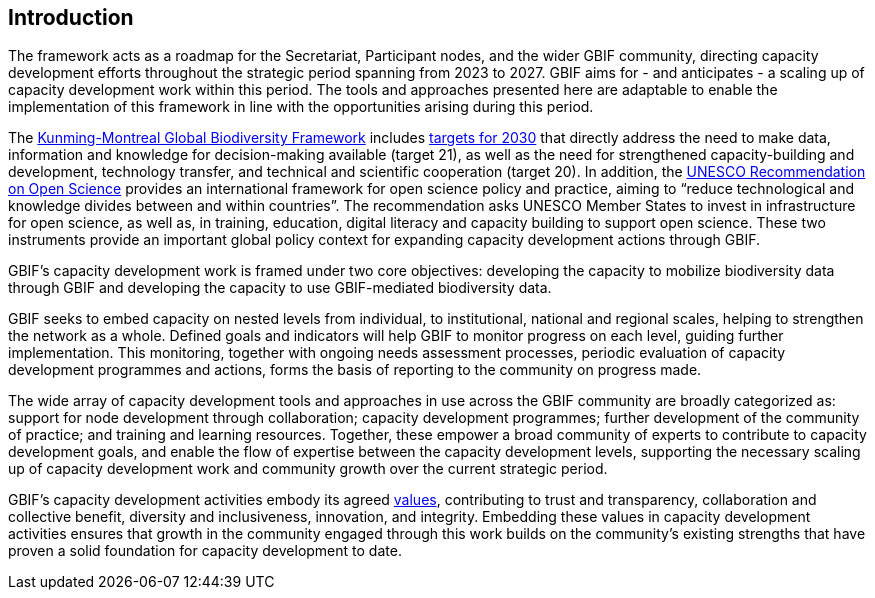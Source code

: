 == Introduction

The framework acts as a roadmap for the Secretariat, Participant nodes, and the wider GBIF community, directing capacity development efforts throughout the strategic period spanning from 2023 to 2027. GBIF aims for - and anticipates - a scaling up of capacity development work within this period. The tools and approaches presented here are adaptable to enable the implementation of this framework in line with the opportunities arising during this period.  

The https://www.cbd.int/gbf[Kunming-Montreal Global Biodiversity Framework^] includes https://www.cbd.int/gbf/targets/[targets for 2030^] that directly address the need to make data, information and knowledge for decision-making available (target 21), as well as the need for strengthened capacity-building and development, technology transfer, and technical and scientific cooperation (target 20). In addition, the https://www.unesco.org/en/open-science/about[UNESCO Recommendation on Open Science^] provides an international framework for open science policy and practice, aiming to “reduce technological and knowledge divides between and within countries”. The recommendation asks UNESCO Member States to invest in infrastructure for open science, as well as, in training, education, digital literacy and capacity building to support open science. These two instruments provide an important global policy context for expanding capacity development actions through GBIF. 

GBIF’s capacity development work is framed under two core objectives: developing the capacity to mobilize biodiversity data through GBIF and developing the capacity to use GBIF-mediated biodiversity data. 

GBIF seeks to embed capacity on nested levels from individual, to institutional, national and  regional scales, helping to strengthen the network as a whole. Defined goals and indicators will help GBIF to monitor progress on each level, guiding further implementation. This monitoring, together with ongoing needs assessment processes, periodic evaluation of capacity development programmes and actions, forms the basis of reporting to the community on progress made. 

The wide array of capacity development tools and approaches in use across the GBIF community are broadly categorized as: support for node development through collaboration; capacity development programmes; further development of the community of practice; and training and learning resources. Together, these empower a broad community of experts to contribute to capacity development goals, and enable the flow of expertise between the capacity development levels, supporting the necessary scaling up of capacity development work and community growth over the current strategic period.

GBIF’s capacity development activities embody its agreed https://www.gbif.org/strategic-plan[values^], contributing to trust and transparency, collaboration and collective benefit, diversity and inclusiveness, innovation, and integrity.  Embedding these values in capacity development activities ensures that growth in the community engaged through this work builds on the community’s existing strengths that have proven a solid foundation for capacity development to date. 
